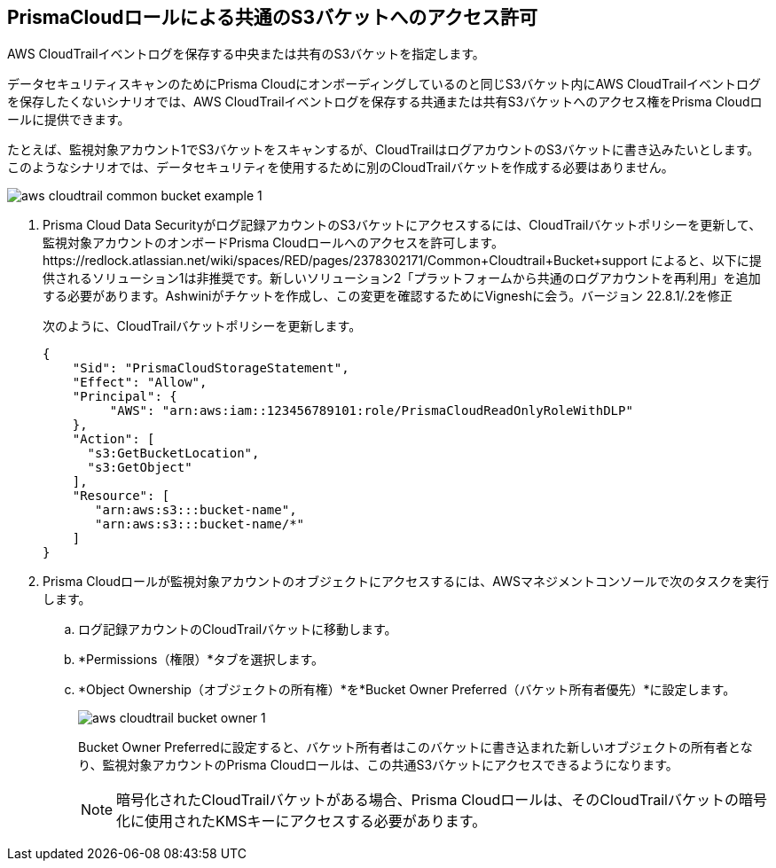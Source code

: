 :topic_type: タスク
[.task]
[#idb078f1dd-7c14-4890-be38-7237f2ea8534]
== PrismaCloudロールによる共通のS3バケットへのアクセス許可

AWS CloudTrailイベントログを保存する中央または共有のS3バケットを指定します。

データセキュリティスキャンのためにPrisma Cloudにオンボーディングしているのと同じS3バケット内にAWS CloudTrailイベントログを保存したくないシナリオでは、AWS CloudTrailイベントログを保存する共通または共有S3バケットへのアクセス権をPrisma Cloudロールに提供できます。

たとえば、監視対象アカウント1でS3バケットをスキャンするが、CloudTrailはログアカウントのS3バケットに書き込みたいとします。このようなシナリオでは、データセキュリティを使用するために別のCloudTrailバケットを作成する必要はありません。

image::administration/aws-cloudtrail-common-bucket-example-1.png[]

[.procedure]
. Prisma Cloud Data Securityがログ記録アカウントのS3バケットにアクセスするには、CloudTrailバケットポリシーを更新して、監視対象アカウントのオンボードPrisma Cloudロールへのアクセスを許可します。+++<draft-comment>https://redlock.atlassian.net/wiki/spaces/RED/pages/2378302171/Common+Cloudtrail+Bucket+support によると、以下に提供されるソリューション1は非推奨です。新しいソリューション2「プラットフォームから共通のログアカウントを再利用」を追加する必要があります。Ashwiniがチケットを作成し、この変更を確認するためにVigneshに会う。バージョン 22.8.1/.2を修正</draft-comment>+++
+
次のように、CloudTrailバケットポリシーを更新します。
+
----
{
    "Sid": "PrismaCloudStorageStatement",
    "Effect": "Allow",
    "Principal": {
         "AWS": "arn:aws:iam::123456789101:role/PrismaCloudReadOnlyRoleWithDLP"
    },
    "Action": [
      "s3:GetBucketLocation",
      "s3:GetObject"
    ],
    "Resource": [
       "arn:aws:s3:::bucket-name",
       "arn:aws:s3:::bucket-name/*"
    ]
}
----

. Prisma Cloudロールが監視対象アカウントのオブジェクトにアクセスするには、AWSマネジメントコンソールで次のタスクを実行します。

.. ログ記録アカウントのCloudTrailバケットに移動します。

.. *Permissions（権限）*タブを選択します。

.. *Object Ownership（オブジェクトの所有権）*を*Bucket Owner Preferred（バケット所有者優先）*に設定します。
+
image::administration/aws-cloudtrail-bucket-owner-1.png[]
+
Bucket Owner Preferredに設定すると、バケット所有者はこのバケットに書き込まれた新しいオブジェクトの所有者となり、監視対象アカウントのPrisma Cloudロールは、この共通S3バケットにアクセスできるようになります。
+
[NOTE]
====
暗号化されたCloudTrailバケットがある場合、Prisma Cloudロールは、そのCloudTrailバケットの暗号化に使用されたKMSキーにアクセスする必要があります。
====
